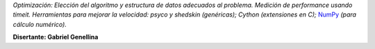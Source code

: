 .. title: Optimizando Python


*Optimización: Elección del algoritmo y estructura de datos adecuados al problema. Medición de performance usando timeit. Herramientas para mejorar la velocidad: psyco y shedskin (genéricas); Cython (extensiones en C);* NumPy_ *(para cálculo numérico).*

**Disertante: Gabriel Genellina**

.. youtube:: MuQkDvjUG4Y
    :align: center

.. _numpy: https://github.com/numpy/numpy
